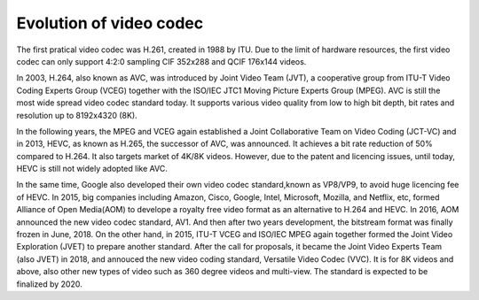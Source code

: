 Evolution of video codec
================================
The first pratical video codec was H.261, created in 1988 by ITU. Due to the limit of hardware resources, the first video codec can only support 4:2:0 sampling CIF 352x288 and QCIF 176x144 videos. 

In 2003, H.264, also known as AVC, was introduced by Joint Video Team (JVT), a cooperative group from ITU-T Video Coding Experts Group (VCEG) together with the ISO/IEC JTC1 Moving Picture Experts Group (MPEG). AVC is still the most wide spread video codec standard today. It supports various video quality from low to high bit depth, bit rates and resolution up to 8192x4320 (8K).

In the following years, the MPEG and VCEG again established a Joint Collaborative Team on Video Coding (JCT-VC) and in 2013, HEVC, as known as H.265, the successor of AVC, was announced. It achieves a bit rate reduction of 50\% compared to H.264. It also targets market of 4K/8K videos. However, due to the patent and licencing issues, until today, HEVC is still  not widely adopted like AVC.


In the same time, Google also developed their own video codec standard,known as VP8/VP9, to avoid huge licencing fee of HEVC. 
In 2015, big companies including Amazon, Cisco, Google, Intel, Microsoft, Mozilla, and Netflix, etc, formed Alliance of Open Media(AOM) to develope a royalty free video format as an alternative to H.264 and HEVC. In 2016, AOM announced the new video codec standard, AV1. And then after two years development, the bitstream format was finally frozen in June, 2018. 
On the other hand, in 2015, ITU-T VCEG and ISO/IEC MPEG again together formed the Joint Video Exploration (JVET) to prepare another standard. After the call for proposals, it became the Joint Video Experts Team (also JVET) in 2018, and annouced the new video coding standard, Versatile Video Codec (VVC). It is for 8K videos and above, also other new types of video such as 360 degree videos and multi-view. The standard is expected to be finalized by 2020.
